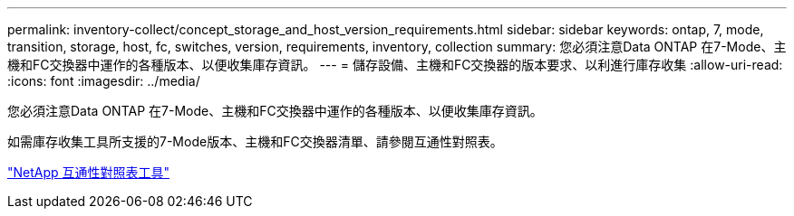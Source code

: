 ---
permalink: inventory-collect/concept_storage_and_host_version_requirements.html 
sidebar: sidebar 
keywords: ontap, 7, mode, transition, storage, host, fc, switches, version, requirements, inventory, collection 
summary: 您必須注意Data ONTAP 在7-Mode、主機和FC交換器中運作的各種版本、以便收集庫存資訊。 
---
= 儲存設備、主機和FC交換器的版本要求、以利進行庫存收集
:allow-uri-read: 
:icons: font
:imagesdir: ../media/


[role="lead"]
您必須注意Data ONTAP 在7-Mode、主機和FC交換器中運作的各種版本、以便收集庫存資訊。

如需庫存收集工具所支援的7-Mode版本、主機和FC交換器清單、請參閱互通性對照表。

https://mysupport.netapp.com/matrix["NetApp 互通性對照表工具"]
